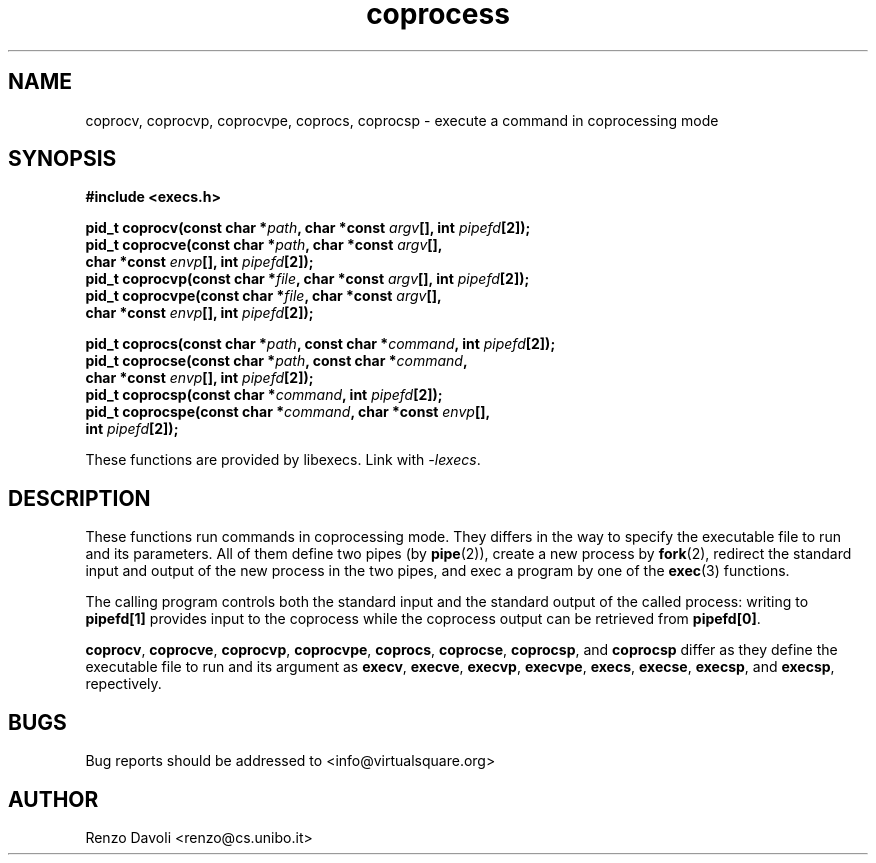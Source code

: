 .\"* coprocess: exec extensions for coprocesing
.\" Copyright (C) 2014 Renzo Davoli. University of Bologna. <renzo@cs.unibo.it>
.\" 
.\" This library is free software; you can redistribute it and/or
.\" modify it under the terms of the GNU Lesser General Public
.\" License as published by the Free Software Foundation; either
.\" version 2.1 of the License, or (at your option) any later version.
.\" 
.\" This library is distributed in the hope that it will be useful,
.\" but WITHOUT ANY WARRANTY; without even the implied warranty of
.\" MERCHANTABILITY or FITNESS FOR A PARTICULAR PURPOSE.  See the GNU
.\" Lesser General Public License for more details.
.\" 
.\" You should have received a copy of the GNU Lesser General Public
.\" License along with this library; if not, write to the Free Software
.\" Foundation, Inc., 51 Franklin Street, Fifth Floor, Boston, MA  02110-1301  USA
.TH coprocess 3 2014-05-27 "VirtualSquare" "Linux Programmer's Manual"
.SH NAME

coprocv, coprocvp, coprocvpe, coprocs, coprocsp \- execute a command in coprocessing mode
.SH SYNOPSIS
.B #include <execs.h>
.sp
.BI "pid_t coprocv(const char *" path ", char *const " argv "[], int " pipefd "[2]);"
.br
.BI "pid_t coprocve(const char *" path ", char *const " argv "[],"
.br
.BI "                           char *const " envp "[], int " pipefd "[2]);"
.br
.BI "pid_t coprocvp(const char *" file ", char *const " argv "[], int " pipefd "[2]);
.br
.BI "pid_t coprocvpe(const char *" file ", char *const " argv "[],"
.br
.BI "                           char *const " envp "[], int " pipefd "[2]);
.sp
.BI "pid_t coprocs(const char *" path ", const char *" command ", int " pipefd "[2]);
.br
.BI "pid_t coprocse(const char *" path ", const char *" command ","
.br
.BI "                           char *const " envp "[], int " pipefd "[2]);
.br
.BI "pid_t coprocsp(const char *" command ", int " pipefd "[2]);
.br
.BI "pid_t coprocspe(const char *" command ", char *const " envp "[],"
.br
.BI "                           int " pipefd "[2]);
.sp
These functions are provided by libexecs. Link with \fI-lexecs\fR.
.SH DESCRIPTION
These functions run commands in coprocessing mode. 
They differs in the way to specify the executable file to run and its 
parameters. 
All of them define two pipes (by \fBpipe\fR(2)), create a new process by 
\fBfork\fR(2), redirect the standard input and output of the new process 
in the two pipes, and exec a program by one of the \fBexec\fR(3) functions.
.sp
The calling program controls both the standard input and the standard output
of the called process: writing to \fBpipefd[1]\fR provides input to the
coprocess while the coprocess output can be retrieved from \fBpipefd[0]\fR.
.sp
\fBcoprocv\fR,
\fBcoprocve\fR,
\fBcoprocvp\fR,
\fBcoprocvpe\fR,
\fBcoprocs\fR,
\fBcoprocse\fR,
\fBcoprocsp\fR,
and \fBcoprocsp\fR
differ as they define the executable file to run and its argument as
\fBexecv\fR,
\fBexecve\fR,
\fBexecvp\fR,
\fBexecvpe\fR,
\fBexecs\fR,
\fBexecse\fR,
\fBexecsp\fR,
and \fBexecsp\fR, repectively.

.SH BUGS
Bug reports should be addressed to <info@virtualsquare.org>
.SH AUTHOR
Renzo Davoli <renzo@cs.unibo.it>

